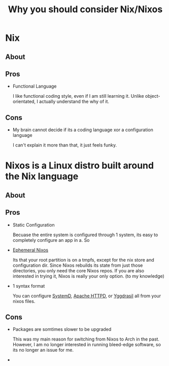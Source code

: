 #+TITLE: Why you should consider Nix/Nixos

* Nix
** About


** Pros

- Functional Language

  I like functional coding style, even if I am still learning it.
  Unlike object-orientated, I actually understand the why of it.

** Cons

- My brain cannot decide if its a coding language xor a configuration language

  I can't explain it more than that, it just feels funky.


* Nixos is a Linux distro built around the Nix language
** About


** Pros

- Static Configuration

  Becuase the entire system is configured through 1 system, its easy to completely configure an app in a.
  So

- [[file:./ephemeral-nixos.html][Ephemeral Nixos]]

  Its that your root partition is on a tmpfs, except for the nix store and configuration dir.
  Since Nixos rebuilds its state from just those directories, you only need the core Nixos repos. 
  If you are also interested in trying it, Nixos is really your only option. (to my knowledge)   
  
- 1 syntax format

  You can configure [[https://search.nixos.org/options?channel=unstable&from=0&size=50&sort=relevance&type=packages&query=systemd][SystemD]], [[https://search.nixos.org/options?channel=unstable&from=0&size=50&sort=relevance&type=packages&query=httpd][Apache HTTPD]], or [[https://search.nixos.org/options?channel=unstable&show=services.yggdrasil.config&from=0&size=50&sort=relevance&type=packages&query=yggdrasil][Yggdrasil]] all from your nixos files.
  
** Cons

- Packages are somtimes slower to be upgraded

  This was my main reason for switching from Nixos to Arch in the past.
  However, I am no longer interested in running bleed-edge software, so its no longer an issue for me.

- 
